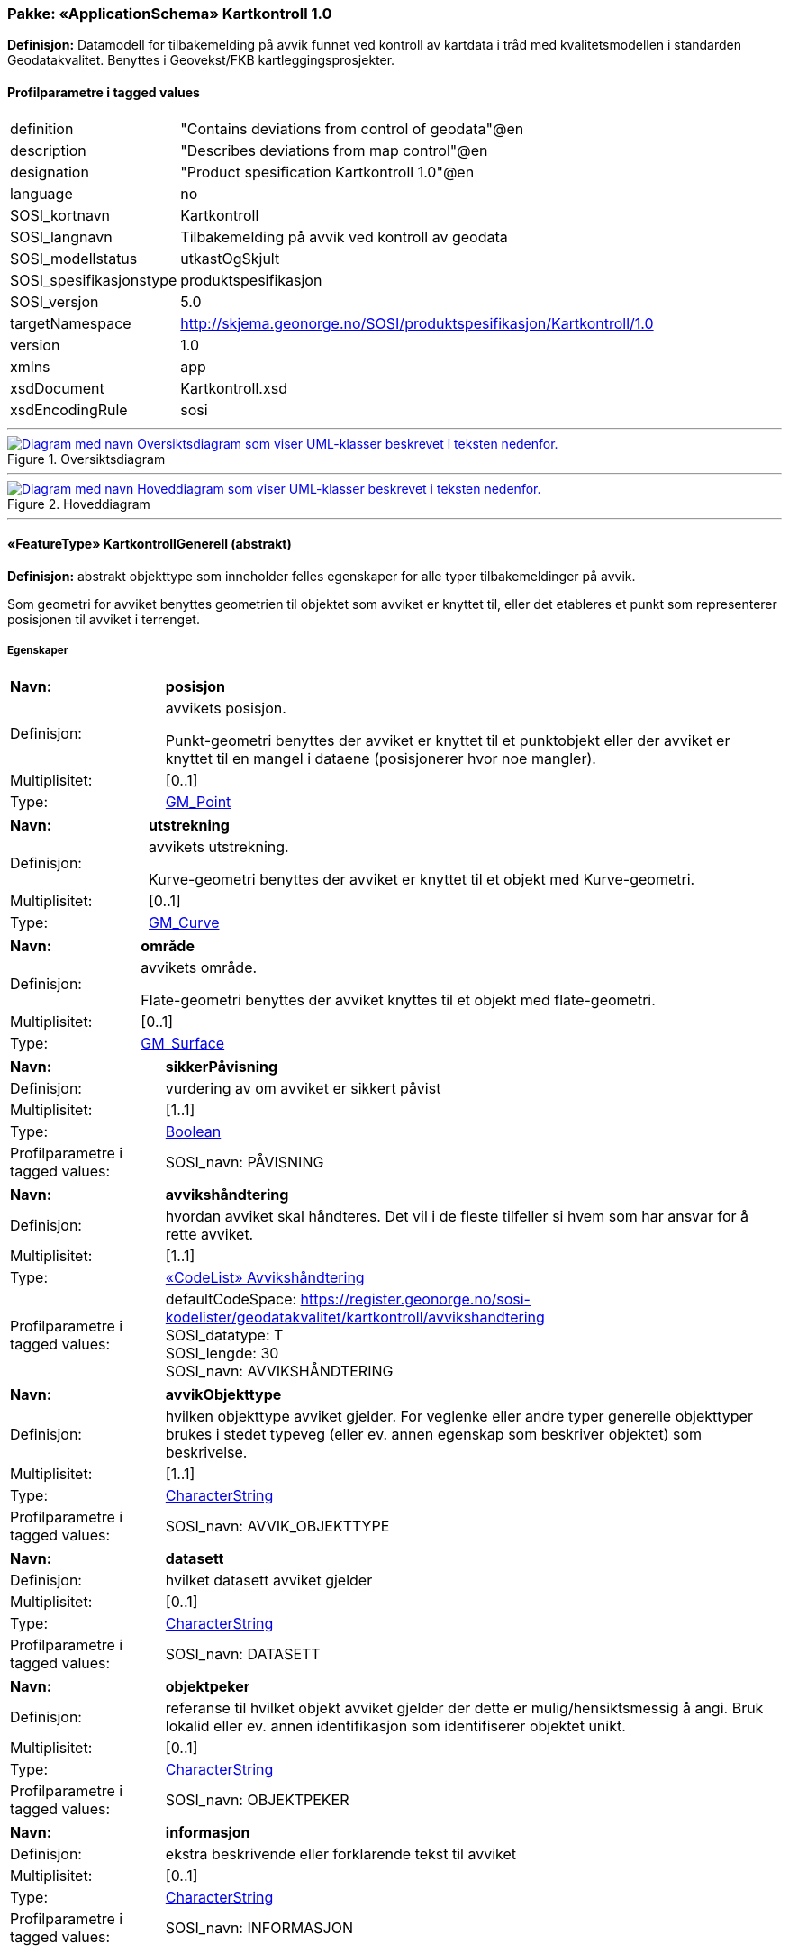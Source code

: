 // Start of UML-model
=== Pakke: «ApplicationSchema» Kartkontroll 1.0
*Definisjon:* Datamodell for tilbakemelding på avvik funnet ved kontroll av kartdata i tråd med kvalitetsmodellen i standarden Geodatakvalitet. Benyttes i Geovekst/FKB kartleggingsprosjekter.
 
[discrete]
==== Profilparametre i tagged values
[cols="20,80"]
|===
|definition
|"Contains deviations from control of geodata"@en
 
|description
|"Describes deviations from map control"@en
 
|designation
|"Product spesification Kartkontroll 1.0"@en
 
|language
|no
 
|SOSI_kortnavn
|Kartkontroll
 
|SOSI_langnavn
|Tilbakemelding på avvik ved kontroll av geodata
 
|SOSI_modellstatus
|utkastOgSkjult
 
|SOSI_spesifikasjonstype
|produktspesifikasjon
 
|SOSI_versjon
|5.0
 
|targetNamespace
|http://skjema.geonorge.no/SOSI/produktspesifikasjon/Kartkontroll/1.0
 
|version
|1.0
 
|xmlns
|app
 
|xsdDocument
|Kartkontroll.xsd
 
|xsdEncodingRule
|sosi
 
|===
 
'''
 
.Oversiktsdiagram 
image::diagrammer/Oversiktsdiagram.png[link=diagrammer/Oversiktsdiagram.png, alt="Diagram med navn Oversiktsdiagram som viser UML-klasser beskrevet i teksten nedenfor."]
 
'''
 
.Hoveddiagram 
image::diagrammer/Hoveddiagram.png[link=diagrammer/Hoveddiagram.png, alt="Diagram med navn Hoveddiagram som viser UML-klasser beskrevet i teksten nedenfor."]
 
'''
 
[[kartkontrollgenerell]]
==== «FeatureType» KartkontrollGenerell (abstrakt)
*Definisjon:* abstrakt objekttype som inneholder felles egenskaper for alle typer tilbakemeldinger på avvik.

Som geometri for avviket benyttes geometrien til objektet som avviket er knyttet til, eller det etableres et punkt som representerer posisjonen til avviket i terrenget.
 
[discrete]
===== Egenskaper
[cols="20,80"]
|===
|*Navn:* 
|*posisjon*
 
|Definisjon: 
|avvikets posisjon.

Punkt-geometri benyttes der avviket er knyttet til et punktobjekt eller der avviket er knyttet til en mangel i dataene (posisjonerer hvor noe mangler).
 
|Multiplisitet: 
|[0..1]
 
|Type: 
|http://skjema.geonorge.no/SOSI/basistype/GM_Point[GM_Point]
|===
[cols="20,80"]
|===
|*Navn:* 
|*utstrekning*
 
|Definisjon: 
|avvikets utstrekning.

Kurve-geometri benyttes der avviket er knyttet til et objekt med Kurve-geometri.
 
|Multiplisitet: 
|[0..1]
 
|Type: 
|http://skjema.geonorge.no/SOSI/basistype/GM_Curve[GM_Curve]
|===
[cols="20,80"]
|===
|*Navn:* 
|*område*
 
|Definisjon: 
|avvikets område.

Flate-geometri benyttes der avviket knyttes til et objekt med flate-geometri.
 
|Multiplisitet: 
|[0..1]
 
|Type: 
|http://skjema.geonorge.no/SOSI/basistype/GM_Surface[GM_Surface]
|===
[cols="20,80"]
|===
|*Navn:* 
|*sikkerPåvisning*
 
|Definisjon: 
|vurdering av om avviket er sikkert påvist
 
|Multiplisitet: 
|[1..1]
 
|Type: 
|http://skjema.geonorge.no/SOSI/basistype/Boolean[Boolean]
|Profilparametre i tagged values: 
|
SOSI_navn: PÅVISNING + 
|===
[cols="20,80"]
|===
|*Navn:* 
|*avvikshåndtering*
 
|Definisjon: 
|hvordan avviket skal håndteres. Det vil i de fleste tilfeller si hvem som har ansvar for å rette avviket.
 
|Multiplisitet: 
|[1..1]
 
|Type: 
|<<avvikshåndtering,«CodeList» Avvikshåndtering>>
|Profilparametre i tagged values: 
|
defaultCodeSpace: https://register.geonorge.no/sosi-kodelister/geodatakvalitet/kartkontroll/avvikshandtering + 
SOSI_datatype: T + 
SOSI_lengde: 30 + 
SOSI_navn: AVVIKSHÅNDTERING + 
|===
[cols="20,80"]
|===
|*Navn:* 
|*avvikObjekttype*
 
|Definisjon: 
|hvilken objekttype avviket gjelder. For veglenke eller andre typer generelle objekttyper brukes i stedet typeveg (eller ev. annen egenskap som beskriver objektet) som beskrivelse.
 
|Multiplisitet: 
|[1..1]
 
|Type: 
|http://skjema.geonorge.no/SOSI/basistype/CharacterString[CharacterString]
|Profilparametre i tagged values: 
|
SOSI_navn: AVVIK_OBJEKTTYPE + 
|===
[cols="20,80"]
|===
|*Navn:* 
|*datasett*
 
|Definisjon: 
|hvilket datasett avviket gjelder
 
|Multiplisitet: 
|[0..1]
 
|Type: 
|http://skjema.geonorge.no/SOSI/basistype/CharacterString[CharacterString]
|Profilparametre i tagged values: 
|
SOSI_navn: DATASETT + 
|===
[cols="20,80"]
|===
|*Navn:* 
|*objektpeker*
 
|Definisjon: 
|referanse til hvilket objekt avviket gjelder der dette er mulig/hensiktsmessig å angi. Bruk lokalid eller ev. annen identifikasjon som identifiserer objektet unikt.
 
|Multiplisitet: 
|[0..1]
 
|Type: 
|http://skjema.geonorge.no/SOSI/basistype/CharacterString[CharacterString]
|Profilparametre i tagged values: 
|
SOSI_navn: OBJEKTPEKER + 
|===
[cols="20,80"]
|===
|*Navn:* 
|*informasjon*
 
|Definisjon: 
|ekstra beskrivende eller forklarende tekst til avviket
 
|Multiplisitet: 
|[0..1]
 
|Type: 
|http://skjema.geonorge.no/SOSI/basistype/CharacterString[CharacterString]
|Profilparametre i tagged values: 
|
SOSI_navn: INFORMASJON + 
|===
 
[discrete]
===== Restriksjoner
[cols="20,80"]
|===
|*Navn:* 
|*skal ha en av geometriene PUNKT, KURVE eller FLATE*
 
|Beskrivelse: 
|inv: (self.område -&gt; size() ) + (self.posisjon -&gt; size() + self.utstrekning -&gt; size() ) = 1
 
|===
 
[discrete]
===== Arv og realiseringer
[cols="20,80"]
|===
|Subtyper:
|<<avvikegenskapskvalitet,«FeatureType» AvvikEgenskapskvalitet>> +
<<avvikfullstendighet,«FeatureType» AvvikFullstendighet>> +
<<avvikstedfesting,«FeatureType» AvvikStedfesting>> +
<<avvikkonsistens,«FeatureType» AvvikKonsistens>> +
|===
 
'''
 
[[avvikfullstendighet]]
==== «FeatureType» AvvikFullstendighet
*Definisjon:* Avvik innenfor kvalitetskategorien Fullstendighet
 
[discrete]
===== Egenskaper
[cols="20,80"]
|===
|*Navn:* 
|*avvikstypeFullstendighet*
 
|Definisjon: 
|angir type avvik innenfor kategorien fullstendighet (manglende objekt/overskytende objekt)
 
|Multiplisitet: 
|[1..1]
 
|Type: 
|<<avvikstypefullstendighet,«CodeList» AvvikstypeFullstendighet>>
|Profilparametre i tagged values: 
|
defaultCodeSpace: https://register.geonorge.no/sosi-kodelister/geodatakvalitet/kartkontroll/avvikstypefullstendighet + 
SOSI_datatype: T + 
SOSI_lengde: 30 + 
SOSI_navn: FULLSTENDIGHET + 
|===
 
[discrete]
===== Arv og realiseringer
[cols="20,80"]
|===
|Supertype: 
|<<kartkontrollgenerell,«FeatureType» KartkontrollGenerell>>
 
|===
 
'''
 
[[avvikegenskapskvalitet]]
==== «FeatureType» AvvikEgenskapskvalitet
*Definisjon:* Avvik innenfor kategorien Egenskapkvalitet
 
[discrete]
===== Egenskaper
[cols="20,80"]
|===
|*Navn:* 
|*avvikstypeEgenskapskvalitet*
 
|Definisjon: 
|angir type avvik innenfor kategorien egenskapskvalitet (feilklassifisering e.l.)
 
|Multiplisitet: 
|[1..1]
 
|Type: 
|<<avvikstypeegenskapskvalitet,«CodeList» AvvikstypeEgenskapskvalitet>>
|Profilparametre i tagged values: 
|
defaultCodeSpace: https://register.geonorge.no/sosi-kodelister/geodatakvalitet/kartkontroll/avvikstypeegenskapskvalitet + 
SOSI_datatype: T + 
SOSI_lengde: 30 + 
SOSI_navn: EGENSKAPSKVALITET + 
|===
 
[discrete]
===== Arv og realiseringer
[cols="20,80"]
|===
|Supertype: 
|<<kartkontrollgenerell,«FeatureType» KartkontrollGenerell>>
 
|===
 
'''
 
[[avvikkonsistens]]
==== «FeatureType» AvvikKonsistens
*Definisjon:* Avvik innenfor kategorien Logisk konsistens
 
[discrete]
===== Egenskaper
[cols="20,80"]
|===
|*Navn:* 
|*avvikstypeKonsistens*
 
|Definisjon: 
|angir type avvik innenfor kategorien Logisk konsistens
 
|Multiplisitet: 
|[1..1]
 
|Type: 
|<<avvikstypekonsistens,«CodeList» AvvikstypeKonsistens>>
|Profilparametre i tagged values: 
|
defaultCodeSpace: https://register.geonorge.no/sosi-kodelister/geodatakvalitet/kartkontroll/avvikstypekonsistens + 
SOSI_datatype: T + 
SOSI_lengde: 30 + 
SOSI_navn: KONSISTENS + 
|===
 
[discrete]
===== Arv og realiseringer
[cols="20,80"]
|===
|Supertype: 
|<<kartkontrollgenerell,«FeatureType» KartkontrollGenerell>>
 
|===
 
'''
 
[[avvikstedfesting]]
==== «FeatureType» AvvikStedfesting
*Definisjon:* Avvik innenfor kategorien Stedfestingsnøyaktighet
 
[discrete]
===== Egenskaper
[cols="20,80"]
|===
|*Navn:* 
|*avvikstypeStedfesting*
 
|Definisjon: 
|angir type avvik innenfor kategorien stedfestingskvalitet
 
|Multiplisitet: 
|[1..1]
 
|Type: 
|<<avvikstypestedfesting,«CodeList» AvvikstypeStedfesting>>
|Profilparametre i tagged values: 
|
defaultCodeSpace: https://register.geonorge.no/sosi-kodelister/geodatakvalitet/kartkontroll/avvikstypestedfesting + 
SOSI_datatype: T + 
SOSI_lengde: 30 + 
SOSI_navn: STEDFESTING + 
|===
 
[discrete]
===== Arv og realiseringer
[cols="20,80"]
|===
|Supertype: 
|<<kartkontrollgenerell,«FeatureType» KartkontrollGenerell>>
 
|===
 
'''
 
[[avvikshåndtering]]
==== «CodeList» Avvikshåndtering
*Definisjon:* kodeliste med verdier som forteller hvordan avviket skal rettes/håndteres.
 
[discrete]
===== Profilparametre i tagged values
[cols="20,80"]
|===
|asDictionary
|true
 
|codeList
|https://register.geonorge.no/sosi-kodelister/geodatakvalitet/kartkontroll/avvikshandtering
 
|SOSI_datatype
|T
 
|SOSI_navn
|AVVIKSHÅNDTERING
 
|===
 
'''
 
[[avvikstypefullstendighet]]
==== «CodeList» AvvikstypeFullstendighet
*Definisjon:* Kodeliste med verdier for forskjellige typer avvik innenfor kategorien Fullstendighet
 
[discrete]
===== Profilparametre i tagged values
[cols="20,80"]
|===
|asDictionary
|true
 
|codeList
|https://register.geonorge.no/sosi-kodelister/geodatakvalitet/kartkontroll/avvikstypefullstendighet
 
|SOSI_datatype
|T
 
|SOSI_navn
|FULLSTENDIGHET
 
|===
 
'''
 
[[avvikstypeegenskapskvalitet]]
==== «CodeList» AvvikstypeEgenskapskvalitet
*Definisjon:* Kodeliste med verdier for forskjellige typer avvik innenfor kategorien Egenskapskvalitet
 
[discrete]
===== Profilparametre i tagged values
[cols="20,80"]
|===
|asDictionary
|true
 
|codeList
|https://register.geonorge.no/sosi-kodelister/geodatakvalitet/kartkontroll/avvikstypeegenskapskvalitet
 
|SOSI_datatype
|T
 
|SOSI_navn
|EGENSKAPSKVALITET
 
|===
 
'''
 
[[avvikstypekonsistens]]
==== «CodeList» AvvikstypeKonsistens
*Definisjon:* Kodeliste med verdier for forskjellige typer avvik innenfor kategorien Logisk konsistens
 
[discrete]
===== Profilparametre i tagged values
[cols="20,80"]
|===
|asDictionary
|true
 
|codeList
|https://register.geonorge.no/sosi-kodelister/geodatakvalitet/kartkontroll/avvikstypekonsistens
 
|SOSI_datatype
|T
 
|SOSI_navn
|KONSISTENS
 
|===
 
'''
 
[[avvikstypestedfesting]]
==== «CodeList» AvvikstypeStedfesting
*Definisjon:* Kodeliste med verdier for forskjellige typer avvik innenfor kategorien Stedfestingskvalitet
 
[discrete]
===== Profilparametre i tagged values
[cols="20,80"]
|===
|asDictionary
|true
 
|codeList
|https://register.geonorge.no/sosi-kodelister/geodatakvalitet/kartkontroll/avvikstypestedfesting
 
|SOSI_datatype
|T
 
|SOSI_lengde
|255
 
|SOSI_navn
|STEDFESTING
 
|===
// End of UML-model

